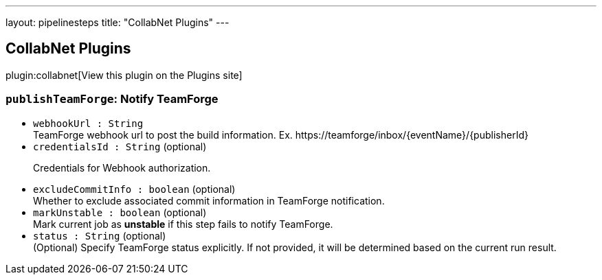 ---
layout: pipelinesteps
title: "CollabNet Plugins"
---

:notitle:
:description:
:author:
:email: jenkinsci-users@googlegroups.com
:sectanchors:
:toc: left
:compat-mode!:

== CollabNet Plugins

plugin:collabnet[View this plugin on the Plugins site]

=== `publishTeamForge`: Notify TeamForge
++++
<ul><li><code>webhookUrl : String</code>
<div><div>
 TeamForge webhook url to post the build information. Ex. https://teamforge/inbox/{eventName}/{publisherId}
</div></div>

</li>
<li><code>credentialsId : String</code> (optional)
<div><div>
 <p>Credentials for Webhook authorization.</p>
</div></div>

</li>
<li><code>excludeCommitInfo : boolean</code> (optional)
<div><div>
 Whether to exclude associated commit information in TeamForge notification.
</div></div>

</li>
<li><code>markUnstable : boolean</code> (optional)
<div><div>
 Mark current job as <strong>unstable</strong> if this step fails to notify TeamForge.
</div></div>

</li>
<li><code>status : String</code> (optional)
<div><div>
 (Optional) Specify TeamForge status explicitly. If not provided, it will be determined based on the current run result.
</div></div>

</li>
</ul>


++++
